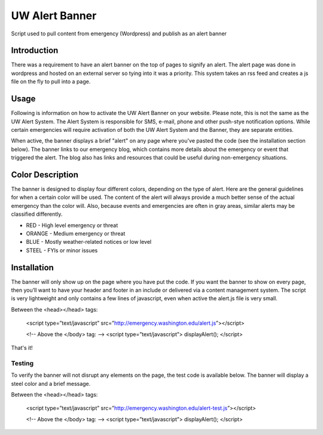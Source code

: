 ===============
UW Alert Banner
===============

Script used to pull content from emergency (Wordpress) and publish as an alert
banner

Introduction
============

There was a requirement to have an alert banner on the top of pages to signify
an alert. The alert page was done in wordpress and hosted on an external server
so tying into it was a priority. This system takes an rss feed and creates a js
file on the fly to pull into a page.

Usage
=====

Following is information on how to activate the UW Alert Banner on your website.
Please note, this is not the same as the UW Alert System. The Alert System is
responsible for SMS, e-mail, phone and other push-stye notification options.
While certain emergencies will require activation of both the UW Alert System
and the Banner, they are separate entities.

When active, the banner displays a brief "alert" on any page where you've pasted
the code (see the installation section below). The banner links to our
emergency blog, which contains more details about the emergency or event that
triggered the alert. The blog also has links and resources that could be useful
during non-emergency situations.

Color Description
=================

The banner is designed to display four different colors, depending on the type
of alert. Here are the general guidelines for when a certain color will be used.
The content of the alert will always provide a much better sense of the actual
emergency than the color will. Also, because events and emergencies are often in
gray areas, similar alerts may be classified differently.


* RED - High level emergency or threat
* ORANGE - Medium emergency or threat
* BLUE - Mostly weather-related notices or low level
* STEEL - FYIs or minor issues

Installation
============

The banner will only show up on the page where you have put the code. If you
want the banner to show on every page, then you’ll want to have your header and
footer in an include or delivered via a content management system. The script is
very lightweight and only contains a few lines of javascript, even when active
the alert.js file is very small.


Between the <head></head> tags:

 <script type=”text/javascript” src=”http://emergency.washington.edu/alert.js”></script>

 <!-- Above the </body> tag: -->
 <script type=”text/javascript”>
 displayAlert();
 </script>

That's it!

Testing
-------

To verify the banner will not disrupt any elements on the page, the test code is
available below. The banner will display a steel color and a brief message.

Between the <head></head> tags:

 <script type=”text/javascript” src=”http://emergency.washington.edu/alert-test.js”></script>

 <!-- Above the </body> tag: -->
 <script type=”text/javascript”>
 displayAlert();
 </script>
